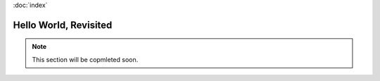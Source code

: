 :doc:`index`

======================
Hello World, Revisited
======================

.. note:: This section will be copmleted soon.
